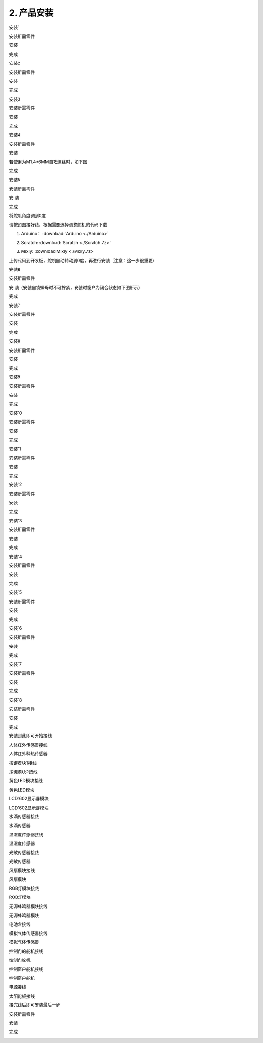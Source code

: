 2. 产品安装
-----------

安装1

安装所需零件

|image1|

安装

|image2|

完成

|image3|

安装2

安装所需零件

|image4|

安装

|image5|

完成

|image6|

安装3

安装所需零件

|image7|

安装

|image8|

完成

|image9|

安装4

安装所需零件

|image10|

安装

|image11|

若使用为M1.4*6MM自攻螺丝时，如下图

|image12|

完成

|image13|

安装5

安装所需零件

|image14|

安 装

|image15|

完成

|image16|

将舵机角度调到0度

|image17|

请按如图接好线，根据需要选择调整舵机的代码下载

1. Arduino： :download:`Arduino <./Arduino>`

   |image18|

2. Scratch:  :download:`Scratch <./Scratch.7z>`

   |image19|

3. Mixly:   :download`Mixly <./Mixly.7z>`

   |image20|

上传代码到开发板，舵机自动转动到0度，再进行安装（注意：这一步很重要）

安装6

安装所需零件

|image21|

安 装（安装自锁螺母时不可拧紧，安装时窗户为闭合状态如下图所示）

|image22|

完成

|image23|

安装7

安装所需零件

|image24|

安装

|image25|

完成

|image26|

安装8

安装所需零件

|image27|

安装

|image28|

完成

|image29|

安装9

安装所需零件

|image30|

安装

|image31|

完成

|image32|

安装10

安装所需零件

|image33|

安装

|image34|

完成

|image35|

安装11

安装所需零件

|image36|

安装

|image37|

完成

|image38|

安装12

安装所需零件

|image39|

安装

|image40|

完成

|image41|

安装13

安装所需零件

|image42|

安装

|image43|

完成

|image44|

安装14

安装所需零件

|image45|

安装

|image46|

完成

|image47|

安装15

安装所需零件

|image48|

安装

|image49|

完成

|image50|

安装16

安装所需零件

|image51|

安装

|image52|

完成

|image53|

安装17

安装所需零件

|image54|

安装

|image55|

完成

|image56|

安装18

安装所需零件

|image57|

安装

|image58|

完成

|image59|

安装到此即可开始接线

人体红外传感器接线

|image60|\ |image61|

人体红外释热传感器

按键模块1接线

|image62|\ |image63|

按键模块2接线

|image64|\ |image65|

黄色LED模块接线

|image66|\ |image67|

黄色LED模块

LCD1602显示屏模块

|image68|\ |image69|

LCD1602显示屏模块

水滴传感器接线

|image70|\ |image71|

水滴传感器

温湿度传感器接线

|image72|\ |image73|

温湿度传感器

光敏传感器接线

|image74|\ |image75|

光敏传感器

风扇模块接线

|image76|\ |image77|

风扇模块

RGB灯模块接线

|image78|\ |image79|

RGB灯模块

无源蜂鸣器模块接线

|image80|\ |image81|

无源蜂鸣器模块

电池盒接线

|image82|\ |image83|\ |image84|

模拟气体传感器接线

|image85|\ |image86|

模拟气体传感器

控制门的舵机接线

|image87|

控制门舵机

控制窗户舵机接线

|image88|

控制窗户舵机

电源接线

|image89|

太阳能板接线

|image90|

接完线后即可安装最后一步

安装所需零件

|image91|

安装

|image92|

完成

|image93|

.. |image1| image:: media/d4903855e20d5a6f982f9ac90a4f81fb.png
.. |image2| image:: media/4fdb61d276182932caedfa62f7ebd575.png
.. |image3| image:: media/fd4bc3e791ab2f4971a38d31e0beb4f5.png
.. |image4| image:: media/8761a0a5a90cfb9c073abf84e30bd165.png
.. |image5| image:: media/0fccabbb750d3fe36f7ef7bfc1837c94.png
.. |image6| image:: media/559672aacd3bc96f6a8e6caaaeac24c3.png
.. |image7| image:: media/c31b2d3867c25b77bb8bcd2e306fc8a9.png
.. |image8| image:: media/9ba56371f1d88e666d92c77060299a7b.png
.. |image9| image:: media/4dbb95603f23e0639074fccadf403114.png
.. |image10| image:: media/89_1.png
.. |image11| image:: media/89_2.png
.. |image12| image:: media/100.png
.. |image13| image:: media/89_3.png
.. |image14| image:: media/58428c9d987974edfaaab39a8b18ea84.png
.. |image15| image:: media/89_4.png
.. |image16| image:: media/89_5.png
.. |image17| image:: media/7860a7fb2fe9685ead6de6578232d883.png
.. |image18| image:: ./media/image-20250722101904085.png
.. |image19| image:: ./media/image-20250722102249257.png
.. |image20| image:: ./media/image-20250722102356296.png
.. |image21| image:: media/3f3830f8f82796243dc149c27c9fb1ba.png
.. |image22| image:: media/bb0993d5c2eee787673c9986fcebbcfa.png
.. |image23| image:: media/92f9f949c080cc89f298781be7532e05.jpg
.. |image24| image:: media/fd29cb2e81308f691a0579d3c5c7c68f.png
.. |image25| image:: media/40c4fbe0acdfb1ec5e9e32a6a915ce75.png
.. |image26| image:: media/b31168fdd6794e81ca5707ad9cdf7d9e.png
.. |image27| image:: media/0b15cc2a0d9f0f13936c2a97e9af18ad.png
.. |image28| image:: media/7f0fa4f189df4857747319585eb94389.png
.. |image29| image:: media/9204f16f9cc903550123e851d1cbd5aa.png
.. |image30| image:: media/04ec55e45b6dc6f5140de45e25eb5bc4.png
.. |image31| image:: media/35d3d73f1b6a6c01365fc57f8a3f5b6e.png
.. |image32| image:: media/c61120c702cbf945548572864667258d.png
.. |image33| image:: media/5300b5477ec7b8a55263b48a62967c2b.png
.. |image34| image:: media/783b8dbbdc290f151abd72994eba60e6.png
.. |image35| image:: media/ecf4b3efdabfe913bb55e81d045f092b.jpg
.. |image36| image:: media/95335e9584578961f0111daf988bf9de.png
.. |image37| image:: media/e82aee91145ff72453bb46538b4dab9b.png
.. |image38| image:: media/862b720f36f280d09311b3ae5c32cdd6.png
.. |image39| image:: media/aec4d11fefcc0bd0b012da75cc0ec337.png
.. |image40| image:: media/726c4b7d1c495acbf4358ebbdadf9b9e.png
.. |image41| image:: media/b79cc90719d64a8ba36cc28959f955c7.png
.. |image42| image:: media/8e2d77f1b450f9d3ed146515dea1919c.png
.. |image43| image:: media/9e48e6ff9f03d5d38c9960b4867801e8.png
.. |image44| image:: media/2ce0324018b180f626fb1651ddf0c86d.png
.. |image45| image:: media/1f00c50cd5f91bcca562de30a821f2f7.png
.. |image46| image:: media/7d6a0b2055d1b25c6a54f4e9cbe26950.png
.. |image47| image:: media/90eb8b2ac6f0e5d793afd66d2cb67e09.png
.. |image48| image:: media/d0a025c6406bfc84d9a4952a3d61c375.png
.. |image49| image:: media/4bec70766733615f90691e41f9fe5ac5.png
.. |image50| image:: media/d1f07d7c44e1362f7efac79f19501400.png
.. |image51| image:: media/8c3ad995c343b5345672ceb529ab834b.png
.. |image52| image:: media/1bfb09f5423df7e0d251847b355472f0.png
.. |image53| image:: media/53d9cacb8faf8dff2ed9d7680c98edf2.png
.. |image54| image:: media/a31df64dec197768a475d465141e9202.png
.. |image55| image:: media/0d5dcf52a2fbbdea1eb12f05c5a0e848.png
.. |image56| image:: media/419e9c258cf9cb09ad2dded744bdf3df.png
.. |image57| image:: media/5ddcd1bcdf563792f6f2ebd45395785e.png
.. |image58| image:: media/49a4efde2ec7925161b89feca0953b4e.png
.. |image59| image:: media/281a7427db03c4ccc23e394a378f75a8.png
.. |image60| image:: media/60bdd38aecfcdec619c1b4a0a67b1ec9.png
.. |image61| image:: media/5fc90f59511d1cbcf3d64c204b1379e7.png
.. |image62| image:: media/daba34016e16242d627132dc2bb1159e.png
.. |image63| image:: media/f993f2ef1730b12956f9740a574731c5.png
.. |image64| image:: media/9a337dd5a9e23cf1d4779b3b6115d9fb.png
.. |image65| image:: media/23b15cd1418ee9954ab17722ec50cd2d.png
.. |image66| image:: media/e7c5d76594146e2f81b21088ce0b62b1.png
.. |image67| image:: media/f7ef18ef64e086b18acc9c7a638c92dc.png
.. |image68| image:: media/1e47d997a3c4d28cbfe66e6f8e1bbd1b.png
.. |image69| image:: media/39f6de0d37027f94d008b1653dd3cbe6.png
.. |image70| image:: media/0b6d7a165cdcaaa748bba28a5b171b96.png
.. |image71| image:: media/35e64a51b865b10718e24b05436cefc0.png
.. |image72| image:: media/d0c97a12ecc26f514d01eed0c210d64c.png
.. |image73| image:: media/7f45c9a1bce12ba0c8f09492b0a22795.png
.. |image74| image:: media/32ce4b51cdb78c27a407f83a8924c20d.png
.. |image75| image:: media/3294f50ba63e3cea8c48f07d34021b19.png
.. |image76| image:: media/564ba0b0164ef71bde4981fe72849197.png
.. |image77| image:: media/f825eed355494dac90ff9d3d5f0a3a88.png
.. |image78| image:: media/70b3a219ae917623e6e2684332d36bf0.png
.. |image79| image:: media/5c334e9a50a0a46f090e28bbaf465578.png
.. |image80| image:: media/211884fa35ac9f6e9d3b942c5ef1bb24.png
.. |image81| image:: media/92fd3441aa9d9a9c2cb7215907d4547a.png
.. |image82| image:: media/7838738fe32f451c7c83fd0c1d26ec5c.jpg
.. |image83| image:: media/c578509f8562292a7a9c373597abefd4.jpg
.. |image84| image:: media/6dcedb4669bb96a93b385c4d68d57878.png
.. |image85| image:: media/35bff37e18054d880be500a9b192056e.png
.. |image86| image:: media/912a6f43ef41bcab06261a302772f488.png
.. |image87| image:: media/75a4621ac71645f54e41000312e7b069.png
.. |image88| image:: media/62cd2703550678df34ef73f02d4635f1.png
.. |image89| image:: media/b94e60e297092a199c0c36af26b50b62.png
.. |image90| image:: media/708983877e2b213c72023071500c2e5e.png
.. |image91| image:: media/b37ac9fa799439697cb1c988b8b1dc22.png
.. |image92| image:: media/82dcbcf5dbda2d78e2ae7f8a24d3a2fa.png
.. |image93| image:: media/cf307e319a130ff616a53d9f29b100e6.png
